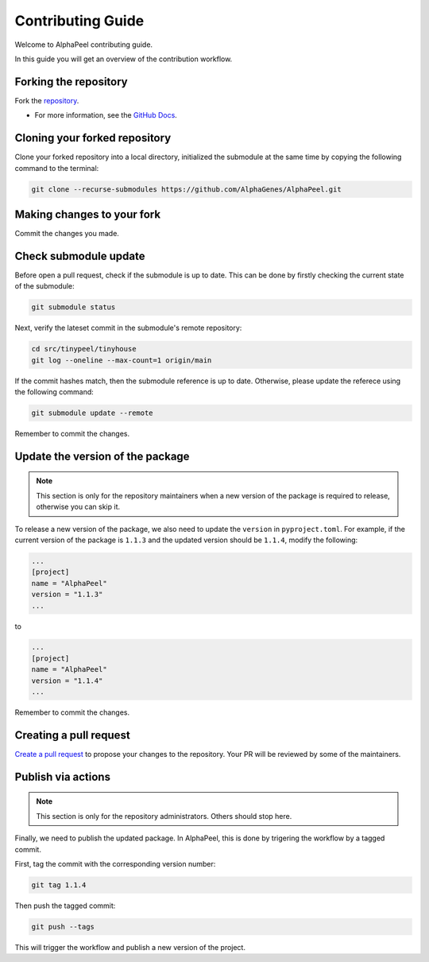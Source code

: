 Contributing Guide
==================

Welcome to AlphaPeel contributing guide.

In this guide you will get an overview of the contribution workflow.

Forking the repository
----------------------

Fork the `repository <https://github.com/AlphaGenes/AlphaPeel>`_.

* For more information, see the `GitHub Docs <https://docs.github.com/en/get-started/quickstart/fork-a-repo?tool=webui&platform=mac#forking-a-repository>`_.

Cloning your forked repository
------------------------------

Clone your forked repository into a local directory, initialized the submodule at the same time by copying the following command to the terminal:

.. code-block:: console

    git clone --recurse-submodules https://github.com/AlphaGenes/AlphaPeel.git


Making changes to your fork
---------------------------

Commit the changes you made.

Check submodule update
----------------------

Before open a pull request, check if the submodule is up to date. This can be done by firstly checking the current state of the submodule:

.. code-block:: console

    git submodule status

Next, verify the lateset commit in the submodule's remote repository:

.. code-block:: console
    
    cd src/tinypeel/tinyhouse
    git log --oneline --max-count=1 origin/main

If the commit hashes match, then the submodule reference is up to date. Otherwise, please update the referece using the following command:

.. code-block:: console

    git submodule update --remote

Remember to commit the changes.

Update the version of the package
---------------------------------

.. note:: 

    This section is only for the repository maintainers when a new version of the package is required to release, otherwise you can skip it.

To release a new version of the package, we also need to update the ``version`` in ``pyproject.toml``. For example, if the current version of the package is ``1.1.3`` and the updated version should be ``1.1.4``, modify the following:

.. code-block:: toml

    ...
    [project]
    name = "AlphaPeel"
    version = "1.1.3"
    ...

to 

.. code-block:: toml

    ...
    [project]
    name = "AlphaPeel"
    version = "1.1.4"
    ...

Remember to commit the changes.

Creating a pull request
-----------------------

`Create a pull request <https://docs.github.com/en/pull-requests/collaborating-with-pull-requests/proposing-changes-to-your-work-with-pull-requests/creating-a-pull-request#creating-the-pull-request>`_ to propose your changes to the repository. Your PR will be reviewed by some of the maintainers.

Publish via actions
-------------------

.. note::

    This section is only for the repository administrators. Others should stop here.

Finally, we need to publish the updated package. In AlphaPeel, this is done by trigering the workflow by a tagged commit.

First, tag the commit with the corresponding version number: 

.. code-block:: console

    git tag 1.1.4

Then push the tagged commit:

.. code-block:: console

    git push --tags

This will trigger the workflow and publish a new version of the project.